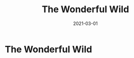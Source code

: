 :PROPERTIES:
:ID:       640c31b6-e714-4b82-8986-966c8319ec30
:END:
#+title: The Wonderful Wild
#+created: 20210405192216269
#+finished_month: 03
#+finished_year: 2021
#+genres: Traveling
#+goodreads: https://www.goodreads.com/book/show/45710159-the-wonderful-wild
#+lang: de
#+modified: 20220502124226367
#+revision: 0
#+filetags: book
#+type: text/vnd.tiddlywiki
#+date: 2021-03-01

* The Wonderful Wild
  :PROPERTIES:
  :FINISHED: 2021-03
  :END:
